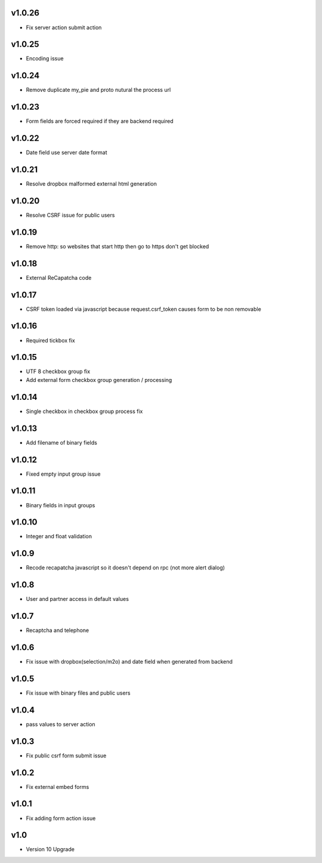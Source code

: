 v1.0.26
=======
* Fix server action submit action

v1.0.25
=======
* Encoding issue

v1.0.24
=======
* Remove duplicate my_pie and proto nutural the process url

v1.0.23
=======
* Form fields are forced required if they are backend required

v1.0.22
=======
* Date field use server date format

v1.0.21
=======
* Resolve dropbox malformed external html generation

v1.0.20
=======
* Resolve CSRF issue for public users

v1.0.19
=======
* Remove http: so websites that start http then go to https don't get blocked

v1.0.18
=======
* External ReCapatcha code

v1.0.17
=======
* CSRF token loaded via javascript because request.csrf_token causes form to be non removable

v1.0.16
=======
* Required tickbox fix

v1.0.15
=======
* UTF 8 checkbox group fix
* Add external form checkbox group generation / processing

v1.0.14
=======
* Single checkbox in checkbox group process fix

v1.0.13
=======
* Add filename of binary fields

v1.0.12
=======
* Fixed empty input group issue

v1.0.11
=======
* Binary fields in input groups

v1.0.10
=======
* Integer and float validation

v1.0.9
======
* Recode recapatcha javascript so it doesn't depend on rpc (not more alert dialog)

v1.0.8
======
* User and partner access in default values

v1.0.7
======
* Recaptcha and telephone

v1.0.6
======
* Fix issue with dropbox(selection/m2o) and date field when generated from backend

v1.0.5
======
* Fix issue with binary files and public users

v1.0.4
======
* pass values to server action

v1.0.3
======
* Fix public csrf form submit issue

v1.0.2
======
* Fix external embed forms

v1.0.1
======
* Fix adding form action issue

v1.0
====
* Version 10 Upgrade